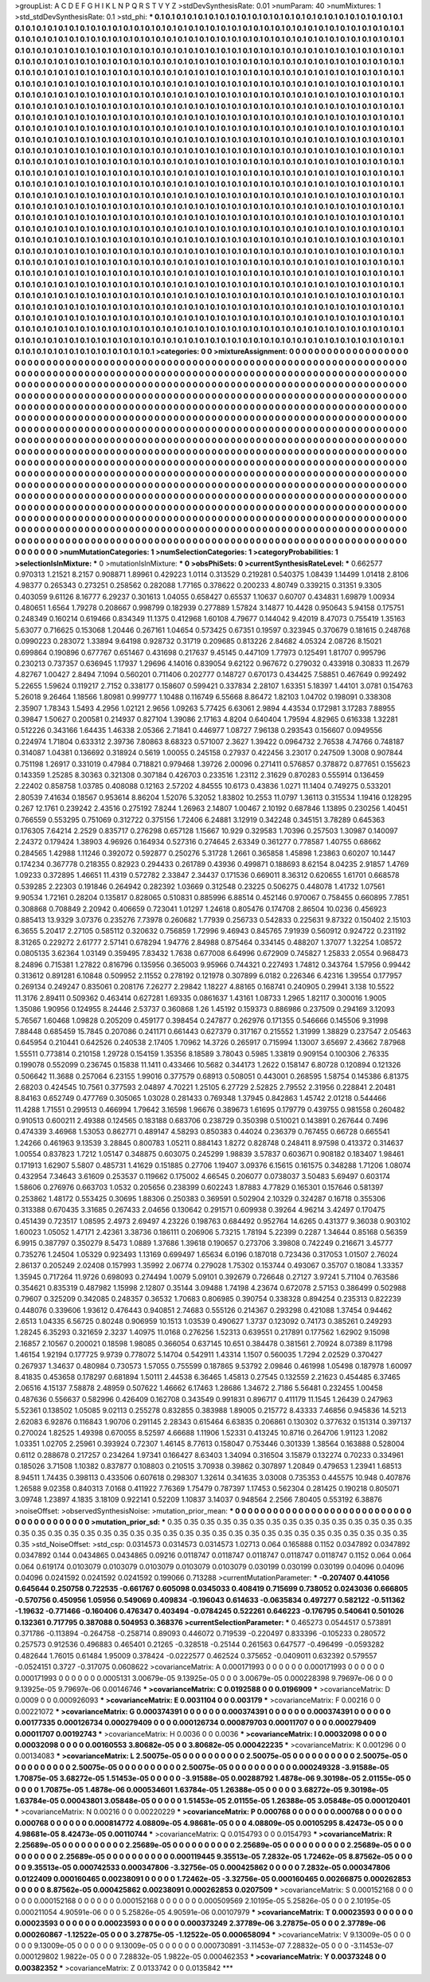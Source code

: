 >groupList:
A C D E F G H I K L
N P Q R S T V Y Z 
>stdDevSynthesisRate:
0.01 
>numParam:
40
>numMixtures:
1
>std_stdDevSynthesisRate:
0.1
>std_phi:
***
0.1 0.1 0.1 0.1 0.1 0.1 0.1 0.1 0.1 0.1
0.1 0.1 0.1 0.1 0.1 0.1 0.1 0.1 0.1 0.1
0.1 0.1 0.1 0.1 0.1 0.1 0.1 0.1 0.1 0.1
0.1 0.1 0.1 0.1 0.1 0.1 0.1 0.1 0.1 0.1
0.1 0.1 0.1 0.1 0.1 0.1 0.1 0.1 0.1 0.1
0.1 0.1 0.1 0.1 0.1 0.1 0.1 0.1 0.1 0.1
0.1 0.1 0.1 0.1 0.1 0.1 0.1 0.1 0.1 0.1
0.1 0.1 0.1 0.1 0.1 0.1 0.1 0.1 0.1 0.1
0.1 0.1 0.1 0.1 0.1 0.1 0.1 0.1 0.1 0.1
0.1 0.1 0.1 0.1 0.1 0.1 0.1 0.1 0.1 0.1
0.1 0.1 0.1 0.1 0.1 0.1 0.1 0.1 0.1 0.1
0.1 0.1 0.1 0.1 0.1 0.1 0.1 0.1 0.1 0.1
0.1 0.1 0.1 0.1 0.1 0.1 0.1 0.1 0.1 0.1
0.1 0.1 0.1 0.1 0.1 0.1 0.1 0.1 0.1 0.1
0.1 0.1 0.1 0.1 0.1 0.1 0.1 0.1 0.1 0.1
0.1 0.1 0.1 0.1 0.1 0.1 0.1 0.1 0.1 0.1
0.1 0.1 0.1 0.1 0.1 0.1 0.1 0.1 0.1 0.1
0.1 0.1 0.1 0.1 0.1 0.1 0.1 0.1 0.1 0.1
0.1 0.1 0.1 0.1 0.1 0.1 0.1 0.1 0.1 0.1
0.1 0.1 0.1 0.1 0.1 0.1 0.1 0.1 0.1 0.1
0.1 0.1 0.1 0.1 0.1 0.1 0.1 0.1 0.1 0.1
0.1 0.1 0.1 0.1 0.1 0.1 0.1 0.1 0.1 0.1
0.1 0.1 0.1 0.1 0.1 0.1 0.1 0.1 0.1 0.1
0.1 0.1 0.1 0.1 0.1 0.1 0.1 0.1 0.1 0.1
0.1 0.1 0.1 0.1 0.1 0.1 0.1 0.1 0.1 0.1
0.1 0.1 0.1 0.1 0.1 0.1 0.1 0.1 0.1 0.1
0.1 0.1 0.1 0.1 0.1 0.1 0.1 0.1 0.1 0.1
0.1 0.1 0.1 0.1 0.1 0.1 0.1 0.1 0.1 0.1
0.1 0.1 0.1 0.1 0.1 0.1 0.1 0.1 0.1 0.1
0.1 0.1 0.1 0.1 0.1 0.1 0.1 0.1 0.1 0.1
0.1 0.1 0.1 0.1 0.1 0.1 0.1 0.1 0.1 0.1
0.1 0.1 0.1 0.1 0.1 0.1 0.1 0.1 0.1 0.1
0.1 0.1 0.1 0.1 0.1 0.1 0.1 0.1 0.1 0.1
0.1 0.1 0.1 0.1 0.1 0.1 0.1 0.1 0.1 0.1
0.1 0.1 0.1 0.1 0.1 0.1 0.1 0.1 0.1 0.1
0.1 0.1 0.1 0.1 0.1 0.1 0.1 0.1 0.1 0.1
0.1 0.1 0.1 0.1 0.1 0.1 0.1 0.1 0.1 0.1
0.1 0.1 0.1 0.1 0.1 0.1 0.1 0.1 0.1 0.1
0.1 0.1 0.1 0.1 0.1 0.1 0.1 0.1 0.1 0.1
0.1 0.1 0.1 0.1 0.1 0.1 0.1 0.1 0.1 0.1
0.1 0.1 0.1 0.1 0.1 0.1 0.1 0.1 0.1 0.1
0.1 0.1 0.1 0.1 0.1 0.1 0.1 0.1 0.1 0.1
0.1 0.1 0.1 0.1 0.1 0.1 0.1 0.1 0.1 0.1
0.1 0.1 0.1 0.1 0.1 0.1 0.1 0.1 0.1 0.1
0.1 0.1 0.1 0.1 0.1 0.1 0.1 0.1 0.1 0.1
0.1 0.1 0.1 0.1 0.1 0.1 0.1 0.1 0.1 0.1
0.1 0.1 0.1 0.1 0.1 0.1 0.1 0.1 0.1 0.1
0.1 0.1 0.1 0.1 0.1 0.1 0.1 0.1 0.1 0.1
0.1 0.1 0.1 0.1 0.1 0.1 0.1 0.1 0.1 0.1
0.1 0.1 0.1 0.1 0.1 0.1 0.1 0.1 0.1 0.1
0.1 0.1 0.1 0.1 0.1 0.1 0.1 0.1 0.1 0.1
0.1 0.1 0.1 0.1 0.1 0.1 0.1 0.1 0.1 0.1
0.1 0.1 0.1 0.1 0.1 0.1 0.1 0.1 0.1 0.1
0.1 0.1 0.1 0.1 0.1 0.1 0.1 0.1 0.1 0.1
0.1 0.1 0.1 0.1 0.1 0.1 0.1 0.1 0.1 0.1
0.1 0.1 0.1 0.1 0.1 0.1 0.1 0.1 0.1 0.1
0.1 0.1 0.1 0.1 0.1 0.1 0.1 0.1 0.1 0.1
0.1 0.1 0.1 0.1 0.1 0.1 0.1 0.1 0.1 0.1
0.1 0.1 0.1 0.1 0.1 0.1 0.1 0.1 0.1 0.1
0.1 0.1 0.1 0.1 0.1 0.1 0.1 0.1 0.1 0.1
0.1 0.1 0.1 0.1 0.1 0.1 0.1 0.1 0.1 0.1
0.1 0.1 0.1 0.1 0.1 0.1 0.1 0.1 0.1 0.1
0.1 0.1 0.1 0.1 0.1 0.1 0.1 0.1 0.1 0.1
0.1 0.1 0.1 0.1 0.1 0.1 0.1 0.1 0.1 0.1
0.1 0.1 0.1 0.1 0.1 0.1 0.1 0.1 0.1 0.1
0.1 0.1 0.1 0.1 0.1 0.1 0.1 0.1 0.1 0.1
0.1 0.1 0.1 0.1 0.1 0.1 0.1 0.1 0.1 0.1
0.1 0.1 0.1 0.1 0.1 0.1 0.1 0.1 0.1 0.1
0.1 0.1 0.1 0.1 0.1 0.1 0.1 0.1 0.1 0.1
0.1 0.1 0.1 0.1 0.1 0.1 0.1 0.1 0.1 0.1
0.1 0.1 0.1 0.1 0.1 0.1 0.1 0.1 0.1 0.1
0.1 0.1 0.1 0.1 0.1 0.1 0.1 0.1 0.1 0.1
0.1 0.1 0.1 0.1 0.1 0.1 0.1 0.1 0.1 0.1
0.1 0.1 0.1 0.1 0.1 0.1 0.1 0.1 0.1 0.1
0.1 0.1 0.1 0.1 0.1 0.1 0.1 0.1 0.1 0.1
0.1 0.1 0.1 0.1 0.1 0.1 0.1 0.1 0.1 0.1
0.1 0.1 0.1 0.1 0.1 0.1 0.1 0.1 0.1 0.1
0.1 0.1 0.1 0.1 0.1 0.1 0.1 0.1 0.1 0.1
0.1 0.1 0.1 0.1 0.1 0.1 0.1 0.1 0.1 0.1
0.1 0.1 0.1 0.1 0.1 0.1 0.1 0.1 0.1 0.1
0.1 0.1 0.1 0.1 0.1 0.1 0.1 0.1 0.1 0.1
0.1 0.1 0.1 0.1 0.1 0.1 0.1 0.1 0.1 0.1
0.1 0.1 0.1 0.1 0.1 0.1 0.1 0.1 0.1 0.1
0.1 0.1 0.1 0.1 0.1 0.1 0.1 0.1 0.1 0.1
0.1 0.1 0.1 0.1 0.1 0.1 0.1 0.1 0.1 0.1
0.1 0.1 0.1 0.1 0.1 0.1 0.1 0.1 0.1 0.1
0.1 0.1 0.1 0.1 0.1 0.1 0.1 0.1 0.1 0.1
0.1 0.1 0.1 0.1 0.1 0.1 0.1 0.1 0.1 0.1
0.1 0.1 0.1 0.1 0.1 0.1 0.1 0.1 0.1 0.1
0.1 0.1 0.1 0.1 0.1 0.1 0.1 0.1 0.1 0.1
0.1 0.1 0.1 0.1 0.1 0.1 0.1 0.1 0.1 0.1
0.1 0.1 0.1 0.1 0.1 0.1 0.1 0.1 0.1 0.1
0.1 0.1 0.1 0.1 0.1 0.1 0.1 0.1 0.1 0.1
0.1 0.1 0.1 0.1 0.1 0.1 0.1 0.1 0.1 0.1
0.1 0.1 0.1 0.1 0.1 0.1 0.1 0.1 0.1 0.1
0.1 0.1 0.1 0.1 0.1 0.1 0.1 0.1 0.1 0.1
0.1 0.1 0.1 0.1 0.1 0.1 0.1 0.1 0.1 0.1
0.1 0.1 0.1 0.1 0.1 0.1 0.1 0.1 0.1 0.1
0.1 0.1 0.1 0.1 0.1 0.1 0.1 0.1 0.1 0.1
0.1 0.1 0.1 0.1 0.1 0.1 0.1 0.1 0.1 0.1
0.1 0.1 0.1 0.1 0.1 0.1 0.1 0.1 0.1 0.1
0.1 0.1 0.1 0.1 0.1 0.1 0.1 0.1 0.1 0.1
0.1 0.1 0.1 0.1 0.1 0.1 0.1 0.1 0.1 0.1
0.1 0.1 0.1 0.1 0.1 0.1 0.1 0.1 0.1 0.1
0.1 0.1 0.1 0.1 0.1 0.1 0.1 0.1 0.1 0.1
0.1 0.1 0.1 0.1 0.1 0.1 0.1 0.1 0.1 0.1
0.1 0.1 0.1 0.1 0.1 0.1 0.1 0.1 0.1 0.1
0.1 0.1 0.1 0.1 0.1 0.1 0.1 0.1 0.1 0.1
>categories:
0 0
>mixtureAssignment:
0 0 0 0 0 0 0 0 0 0 0 0 0 0 0 0 0 0 0 0 0 0 0 0 0 0 0 0 0 0 0 0 0 0 0 0 0 0 0 0 0 0 0 0 0 0 0 0 0 0
0 0 0 0 0 0 0 0 0 0 0 0 0 0 0 0 0 0 0 0 0 0 0 0 0 0 0 0 0 0 0 0 0 0 0 0 0 0 0 0 0 0 0 0 0 0 0 0 0 0
0 0 0 0 0 0 0 0 0 0 0 0 0 0 0 0 0 0 0 0 0 0 0 0 0 0 0 0 0 0 0 0 0 0 0 0 0 0 0 0 0 0 0 0 0 0 0 0 0 0
0 0 0 0 0 0 0 0 0 0 0 0 0 0 0 0 0 0 0 0 0 0 0 0 0 0 0 0 0 0 0 0 0 0 0 0 0 0 0 0 0 0 0 0 0 0 0 0 0 0
0 0 0 0 0 0 0 0 0 0 0 0 0 0 0 0 0 0 0 0 0 0 0 0 0 0 0 0 0 0 0 0 0 0 0 0 0 0 0 0 0 0 0 0 0 0 0 0 0 0
0 0 0 0 0 0 0 0 0 0 0 0 0 0 0 0 0 0 0 0 0 0 0 0 0 0 0 0 0 0 0 0 0 0 0 0 0 0 0 0 0 0 0 0 0 0 0 0 0 0
0 0 0 0 0 0 0 0 0 0 0 0 0 0 0 0 0 0 0 0 0 0 0 0 0 0 0 0 0 0 0 0 0 0 0 0 0 0 0 0 0 0 0 0 0 0 0 0 0 0
0 0 0 0 0 0 0 0 0 0 0 0 0 0 0 0 0 0 0 0 0 0 0 0 0 0 0 0 0 0 0 0 0 0 0 0 0 0 0 0 0 0 0 0 0 0 0 0 0 0
0 0 0 0 0 0 0 0 0 0 0 0 0 0 0 0 0 0 0 0 0 0 0 0 0 0 0 0 0 0 0 0 0 0 0 0 0 0 0 0 0 0 0 0 0 0 0 0 0 0
0 0 0 0 0 0 0 0 0 0 0 0 0 0 0 0 0 0 0 0 0 0 0 0 0 0 0 0 0 0 0 0 0 0 0 0 0 0 0 0 0 0 0 0 0 0 0 0 0 0
0 0 0 0 0 0 0 0 0 0 0 0 0 0 0 0 0 0 0 0 0 0 0 0 0 0 0 0 0 0 0 0 0 0 0 0 0 0 0 0 0 0 0 0 0 0 0 0 0 0
0 0 0 0 0 0 0 0 0 0 0 0 0 0 0 0 0 0 0 0 0 0 0 0 0 0 0 0 0 0 0 0 0 0 0 0 0 0 0 0 0 0 0 0 0 0 0 0 0 0
0 0 0 0 0 0 0 0 0 0 0 0 0 0 0 0 0 0 0 0 0 0 0 0 0 0 0 0 0 0 0 0 0 0 0 0 0 0 0 0 0 0 0 0 0 0 0 0 0 0
0 0 0 0 0 0 0 0 0 0 0 0 0 0 0 0 0 0 0 0 0 0 0 0 0 0 0 0 0 0 0 0 0 0 0 0 0 0 0 0 0 0 0 0 0 0 0 0 0 0
0 0 0 0 0 0 0 0 0 0 0 0 0 0 0 0 0 0 0 0 0 0 0 0 0 0 0 0 0 0 0 0 0 0 0 0 0 0 0 0 0 0 0 0 0 0 0 0 0 0
0 0 0 0 0 0 0 0 0 0 0 0 0 0 0 0 0 0 0 0 0 0 0 0 0 0 0 0 0 0 0 0 0 0 0 0 0 0 0 0 0 0 0 0 0 0 0 0 0 0
0 0 0 0 0 0 0 0 0 0 0 0 0 0 0 0 0 0 0 0 0 0 0 0 0 0 0 0 0 0 0 0 0 0 0 0 0 0 0 0 0 0 0 0 0 0 0 0 0 0
0 0 0 0 0 0 0 0 0 0 0 0 0 0 0 0 0 0 0 0 0 0 0 0 0 0 0 0 0 0 0 0 0 0 0 0 0 0 0 0 0 0 0 0 0 0 0 0 0 0
0 0 0 0 0 0 0 0 0 0 0 0 0 0 0 0 0 0 0 0 0 0 0 0 0 0 0 0 0 0 0 0 0 0 0 0 0 0 0 0 0 0 0 0 0 0 0 0 0 0
0 0 0 0 0 0 0 0 0 0 0 0 0 0 0 0 0 0 0 0 0 0 0 0 0 0 0 0 0 0 0 0 0 0 0 0 0 0 0 0 0 0 0 0 0 0 0 0 0 0
0 0 0 0 0 0 0 0 0 0 0 0 0 0 0 0 0 0 0 0 0 0 0 0 0 0 0 0 0 0 0 0 0 0 0 0 0 0 0 0 0 0 0 0 0 0 0 0 0 0
0 0 0 0 0 0 0 0 0 0 0 0 0 0 0 0 0 0 0 0 0 0 0 0 0 0 0 0 0 0 
>numMutationCategories:
1
>numSelectionCategories:
1
>categoryProbabilities:
1 
>selectionIsInMixture:
***
0 
>mutationIsInMixture:
***
0 
>obsPhiSets:
0
>currentSynthesisRateLevel:
***
0.662577 0.970313 1.21521 8.2157 0.908871 1.89961 0.429223 1.0114 0.313529 0.219281
0.540375 1.08439 1.14499 1.01418 2.8106 4.98377 0.265343 0.273251 0.258562 0.282088
1.77165 0.378622 0.200233 4.80749 0.339215 0.31351 9.3305 0.403059 9.61126 8.16777
6.29237 0.301613 1.04055 0.658427 0.65537 1.10637 0.60707 0.434831 1.69879 1.00934
0.480651 1.6564 1.79278 0.208667 0.998799 0.182939 0.277889 1.57824 3.14877 10.4428
0.950643 5.94158 0.175751 0.248349 0.160214 0.619466 0.834349 11.1375 0.412968 1.60108
4.79677 0.144042 9.42019 8.47073 0.755419 1.35163 5.63077 0.716625 0.153068 1.20446
0.267161 1.04654 0.573425 0.67351 0.19597 0.323945 0.370679 0.181615 0.248768 0.0990223
0.283072 1.33894 9.64198 0.928732 0.31719 0.209685 0.813226 2.84682 4.05324 2.08726
8.15021 0.699864 0.190896 0.677767 0.651467 0.431698 0.217637 9.45145 0.447109 1.77973
0.125491 1.81707 0.995796 0.230213 0.737357 0.636945 1.17937 1.29696 4.14016 0.839054
9.62122 0.967672 0.279032 0.433918 0.30833 11.2679 4.82767 1.00427 2.8494 7.1094
0.560201 0.711406 0.202777 0.148727 0.670173 0.434425 7.58851 0.467649 0.992492 5.22655
1.59624 0.119217 2.7152 0.338177 0.158607 0.599421 0.337834 2.28107 1.63351 5.18397
1.44101 3.0781 0.154763 5.26018 9.26464 1.18566 1.80981 0.999777 1.10488 0.116749
6.55668 8.86472 1.82103 1.04702 0.198091 0.338308 2.35907 1.78343 1.5493 4.2956
1.02121 2.9656 1.09263 5.77425 6.63061 2.9894 4.43534 0.172981 3.17283 7.88955
0.39847 1.50627 0.200581 0.214937 0.827104 1.39086 2.17163 4.8204 0.640404 1.79594
4.82965 0.616338 1.32281 0.512226 0.343166 1.64435 1.46338 2.05366 2.71841 0.446977
1.08727 7.96138 0.293543 0.156607 0.0949556 0.224974 1.71804 0.633312 2.39736 7.80863
8.68323 0.571007 2.3627 1.39422 0.0964732 2.76538 4.74766 0.748187 0.314087 1.04381
0.136692 0.318924 0.5619 1.00055 0.245158 0.27937 0.422456 3.23017 0.247509 1.3008
0.907844 0.751198 1.26917 0.331019 0.47984 0.718821 0.979468 1.39726 2.00096 0.271411
0.576857 0.378872 0.877651 0.155623 0.143359 1.25285 8.30363 0.321308 0.307184 0.426703
0.233516 1.23112 2.31629 0.870283 0.555914 0.136459 2.22402 0.858758 1.03785 0.408088
0.12163 2.57202 4.84555 10.6173 0.43836 1.0271 11.1404 0.749275 0.533201 2.80539
7.41634 0.18567 0.953614 8.86204 1.52076 5.32052 1.83802 10.2553 11.0797 1.36113
0.315534 1.19416 0.128295 0.267 12.1761 0.239242 2.43516 0.275192 7.8244 1.26963
2.14807 1.00467 2.10192 0.687846 1.13895 0.230256 1.40451 0.766559 0.553295 0.751069
0.312722 0.375156 1.72406 6.24881 3.12919 0.342248 0.345151 3.78289 0.645363 0.176305
7.64214 2.2529 0.835717 0.276298 0.657128 1.15667 10.929 0.329583 1.70396 0.257503
1.30987 0.140097 2.24372 0.179424 1.38903 4.96926 0.164934 0.527316 0.274645 2.63349
0.361277 0.778587 1.40755 0.68662 0.284565 1.42988 1.11246 0.392072 0.592877 0.250276
5.31728 1.2661 0.365858 1.45898 1.23863 0.60207 10.1447 0.174234 0.367778 0.218355
0.82923 0.294433 0.261789 0.43936 0.499871 0.188693 8.62154 8.04235 2.91857 1.4769
1.09233 0.372895 1.46651 11.4319 0.572782 2.33847 2.34437 0.171536 0.669011 8.36312
0.620655 1.61701 0.668578 0.539285 2.22303 0.191846 0.264942 0.282392 1.03669 0.312548
0.23225 0.506275 0.448078 1.41732 1.07561 9.90534 1.72161 0.28204 0.135817 0.828065
0.510831 0.885996 6.88514 0.452146 0.970067 0.758455 0.660895 7.7851 0.308868 0.708849
2.20942 0.406659 0.723041 1.01297 1.24618 0.805476 0.174708 2.86504 10.0236 0.456923
0.885413 13.9329 3.07376 0.235276 7.73978 0.260682 1.77939 0.256733 0.542833 0.225631
9.87322 0.150402 2.15103 6.3655 5.20417 2.27105 0.585112 0.320632 0.756859 1.72996
9.46943 0.845765 7.91939 0.560912 0.924722 0.231192 8.31265 0.229272 2.61777 2.57141
0.678294 1.94776 2.84988 0.875464 0.334145 0.488207 1.37077 1.32254 1.08572 0.0805135
3.62364 1.03149 0.359495 7.83432 1.7638 0.677008 6.64996 0.672909 0.745827 1.25833
2.0554 0.968473 8.24896 0.715381 1.27822 0.816796 0.135956 0.365003 9.95966 0.744321
0.227493 1.74812 0.343764 1.57956 0.99442 0.313612 0.891281 6.10848 0.509952 2.11552
0.278192 0.121978 0.307899 6.0182 0.226346 6.42316 1.39554 0.177957 0.269134 0.249247
0.835061 0.208176 7.26277 2.29842 1.18227 4.88165 0.168741 0.240905 0.29941 3.138
10.5522 11.3176 2.89411 0.509362 0.463414 0.627281 1.69335 0.0861637 1.43161 1.08733
1.2965 1.82117 0.300016 1.9005 1.35086 1.90956 0.124955 8.24446 2.53737 0.360868
1.26 1.45192 0.159373 0.886986 0.237509 0.294169 3.12093 5.76567 1.60468 1.09828
0.205209 0.459177 0.398454 0.247877 0.262976 0.171355 0.546666 0.145506 9.31998 7.88448
0.685459 15.7845 0.207086 0.241171 0.661443 0.627379 0.317167 0.215552 1.31999 1.38829
0.237547 2.05463 0.645954 0.210441 0.642526 0.240538 2.17405 1.70962 14.3726 0.265917
0.715994 1.13007 3.65697 2.43662 7.87968 1.55511 0.773814 0.210158 1.29728 0.154159
1.35356 8.18589 3.78043 0.5985 1.33819 0.909154 0.100306 2.76335 0.199078 0.552099
0.236745 0.15838 11.1411 0.433466 10.5682 0.344173 1.2622 0.158147 6.80728 0.120894
0.121326 0.506642 11.3688 0.257064 6.23155 1.99016 0.377579 0.68913 0.508051 0.443001
0.268595 1.58754 0.145386 6.81375 2.68203 0.424545 10.7561 0.377593 2.04897 4.70221
1.25105 6.27729 2.52825 2.79552 2.31956 0.228841 2.20481 8.84163 0.652749 0.477769
0.305065 1.03028 0.281433 0.769348 1.37945 0.842863 1.45742 2.01218 0.544466 11.4288
1.71551 0.299513 0.466994 1.79642 3.16598 1.96676 0.389673 1.61695 0.179779 0.439755
0.981558 0.260482 0.910513 0.600211 2.49388 0.124565 0.183188 0.683706 0.238729 0.350398
0.510021 0.143891 0.267644 0.7496 0.474339 3.46968 1.53053 0.862771 0.489147 4.58293
0.850383 0.44024 0.236379 0.767455 0.66728 0.665541 1.24266 0.461963 9.13539 3.28845
0.800783 1.05211 0.884143 1.8272 0.828748 0.248411 8.97598 0.413372 0.314637 1.00554
0.837823 1.7212 1.05147 0.348875 0.603075 0.245299 1.98839 3.57837 0.603671 0.908182
0.183407 1.98461 0.171913 1.62907 5.5807 0.485731 1.41629 0.151885 0.27706 1.19407
3.09376 6.15615 0.161575 0.348288 1.71206 1.08074 0.432954 7.34643 3.61609 0.253537
0.119662 0.175002 4.66545 0.206077 0.0738037 3.50483 5.69497 0.603174 1.58606 0.276976
0.663703 1.0532 0.205656 0.238399 0.602243 1.87883 4.77829 0.165301 0.157646 0.581397
0.253862 1.48172 0.553425 0.30695 1.88306 0.250383 0.369591 0.502904 2.10329 0.324287
0.16718 0.355306 0.313388 0.670435 3.31685 0.267433 2.04656 0.130642 0.291571 0.609938
0.39264 4.96214 3.42497 0.170475 0.451439 0.723517 1.08595 2.4973 2.69497 4.23226
0.198763 0.684492 0.952764 14.6265 0.431377 9.36038 0.903102 1.60023 1.05052 1.47171
2.42361 3.38736 0.186111 0.206906 5.73215 1.78194 5.22399 0.2287 1.34644 0.85168
0.56359 6.9915 0.387797 0.350279 8.5473 1.0889 1.37686 1.39618 0.190657 0.273706
3.39808 0.742249 0.216671 3.45777 0.735276 1.24504 1.05329 0.923493 1.13169 0.699497
1.65634 6.0196 0.187018 0.723436 0.317053 1.01507 2.76024 2.86137 0.205249 2.02408
0.157993 1.35992 2.06774 0.279028 1.75302 0.153744 0.493067 0.35707 0.18084 1.33357
1.35945 0.717264 11.9726 0.698093 0.274494 1.0079 5.09101 0.392679 0.726648 0.27127
3.97241 5.71104 0.763586 0.354621 0.835319 0.487982 1.15998 2.12807 0.35144 3.09488
1.74198 4.23674 0.672078 2.57153 0.386499 0.502988 0.79607 0.325209 0.342085 0.248357
0.36532 1.70683 0.806985 0.390754 0.338328 0.894254 0.235313 0.822239 0.448076 0.339606
1.93612 0.476443 0.940851 2.74683 0.555126 0.214367 0.293298 0.421088 1.37454 0.94462
2.6513 1.04335 6.56725 0.80248 0.906959 10.1513 1.03539 0.490627 1.3737 0.123092
0.74173 0.385261 0.249293 1.28245 6.35293 0.321659 2.3237 1.40975 11.0168 0.276256
1.52313 0.639551 0.217891 0.177562 1.62902 9.15098 2.16857 2.10567 0.200021 0.18598
1.98085 0.366054 0.637145 10.651 0.384478 0.381561 2.70924 8.07389 8.11798 1.46154
1.92194 0.177725 9.9739 0.778072 5.14704 0.542911 1.43314 1.1507 0.560035 1.7294
2.02529 0.370427 0.267937 1.34637 0.480984 0.730573 1.57055 0.755599 0.187865 9.53792
2.09846 0.461998 1.05498 0.187978 1.60097 8.41835 0.453658 0.178297 0.681894 1.50111
2.44538 6.36465 1.45813 0.27545 0.132559 2.21623 0.454485 6.37465 2.06516 4.15137
7.58878 2.48959 0.507622 1.46662 6.17463 1.28686 1.34672 2.7186 5.56481 0.232455
1.00458 0.487636 0.556637 0.582996 0.426409 0.162708 0.343549 0.991831 0.896717 0.411179
11.1545 1.26439 0.247963 5.52361 0.138502 1.05085 9.02113 0.255278 0.832855 0.383988
1.89005 0.215772 8.43333 7.46856 0.945836 14.5213 2.62083 6.92876 0.116843 1.90706
0.291145 2.28343 0.615464 6.63835 0.206861 0.130302 0.377632 0.151314 0.397137 0.270024
1.82525 1.49398 0.670055 8.52597 4.66688 1.11906 1.52331 0.413245 10.8716 0.264706
1.91123 1.2082 1.03351 1.02705 2.25961 0.393924 0.72307 1.46145 8.77613 0.158047
0.753446 0.301339 1.38564 0.163888 0.528004 0.6112 0.288678 0.217257 0.234264 1.97341
0.166427 8.63403 1.34094 0.316504 3.15879 0.132274 0.70233 0.334961 0.185026 3.71508
1.10382 0.837877 0.108803 0.210515 3.70938 0.39862 0.307897 1.20849 0.479653 1.23941
1.68513 8.94511 1.74435 0.398113 0.433506 0.607618 0.298307 1.32614 0.341635 3.03008
0.735353 0.445575 10.948 0.407876 1.26588 9.02358 0.840313 7.0168 0.411922 7.76369
1.75479 0.787397 1.17453 0.562304 0.281425 0.190218 0.805071 3.09748 1.23897 4.1835
3.18109 0.922141 0.52209 1.10837 3.14037 0.948564 2.2566 7.80405 0.553192 6.38876
>noiseOffset:
>observedSynthesisNoise:
>mutation_prior_mean:
***
0 0 0 0 0 0 0 0 0 0
0 0 0 0 0 0 0 0 0 0
0 0 0 0 0 0 0 0 0 0
0 0 0 0 0 0 0 0 0 0
>mutation_prior_sd:
***
0.35 0.35 0.35 0.35 0.35 0.35 0.35 0.35 0.35 0.35
0.35 0.35 0.35 0.35 0.35 0.35 0.35 0.35 0.35 0.35
0.35 0.35 0.35 0.35 0.35 0.35 0.35 0.35 0.35 0.35
0.35 0.35 0.35 0.35 0.35 0.35 0.35 0.35 0.35 0.35
>std_NoiseOffset:
>std_csp:
0.0314573 0.0314573 0.0314573 1.02713 0.064 0.165888 0.1152 0.0347892 0.0347892 0.0347892
0.144 0.0434865 0.0434865 0.09216 0.0118747 0.0118747 0.0118747 0.0118747 0.0118747 0.1152
0.064 0.064 0.064 0.619174 0.0103079 0.0103079 0.0103079 0.0103079 0.0103079 0.030199
0.030199 0.030199 0.04096 0.04096 0.04096 0.0241592 0.0241592 0.0241592 0.199066 0.713288
>currentMutationParameter:
***
-0.207407 0.441056 0.645644 0.250758 0.722535 -0.661767 0.605098 0.0345033 0.408419 0.715699
0.738052 0.0243036 0.666805 -0.570756 0.450956 1.05956 0.549069 0.409834 -0.196043 0.614633
-0.0635834 0.497277 0.582122 -0.511362 -1.19632 -0.771466 -0.160406 0.476347 0.403494 -0.0784245
0.522261 0.646223 -0.176795 0.540641 0.501026 0.132361 0.717795 0.387088 0.504953 0.368376
>currentSelectionParameter:
***
0.465273 0.0544517 0.573891 0.371786 -0.113894 -0.264758 -0.258714 0.89093 0.446072 0.719539
-0.220497 0.833396 -0.105233 0.280572 0.257573 0.912536 0.496883 0.465401 0.21265 -0.328518
-0.25144 0.261563 0.647577 -0.496499 -0.0593282 0.482644 1.76015 0.61484 1.95009 0.378424
-0.0222577 0.462524 0.375652 -0.0409011 0.632392 0.579557 -0.0524151 0.3727 -0.317075 0.0608622
>covarianceMatrix:
A
0.000171993	0	0	0	0	0	
0	0.000171993	0	0	0	0	
0	0	0.000171993	0	0	0	
0	0	0	0.0005131	3.00679e-05	9.13925e-05	
0	0	0	3.00679e-05	0.000228398	9.79697e-06	
0	0	0	9.13925e-05	9.79697e-06	0.00146746	
***
>covarianceMatrix:
C
0.0192588	0	
0	0.0196909	
***
>covarianceMatrix:
D
0.0009	0	
0	0.000926093	
***
>covarianceMatrix:
E
0.0031104	0	
0	0.003179	
***
>covarianceMatrix:
F
0.00216	0	
0	0.00221072	
***
>covarianceMatrix:
G
0.000374391	0	0	0	0	0	
0	0.000374391	0	0	0	0	
0	0	0.000374391	0	0	0	
0	0	0	0.00177335	0.000126734	0.000279409	
0	0	0	0.000126734	0.000879703	0.00011707	
0	0	0	0.000279409	0.00011707	0.00192743	
***
>covarianceMatrix:
H
0.0036	0	
0	0.0036	
***
>covarianceMatrix:
I
0.00032098	0	0	0	
0	0.00032098	0	0	
0	0	0.00160553	3.80682e-05	
0	0	3.80682e-05	0.000422235	
***
>covarianceMatrix:
K
0.001296	0	
0	0.00134083	
***
>covarianceMatrix:
L
2.50075e-05	0	0	0	0	0	0	0	0	0	
0	2.50075e-05	0	0	0	0	0	0	0	0	
0	0	2.50075e-05	0	0	0	0	0	0	0	
0	0	0	2.50075e-05	0	0	0	0	0	0	
0	0	0	0	2.50075e-05	0	0	0	0	0	
0	0	0	0	0	0.000249328	-3.91588e-05	1.70875e-05	3.68272e-05	1.51453e-05	
0	0	0	0	0	-3.91588e-05	0.00288792	1.4878e-06	9.30198e-05	2.01155e-05	
0	0	0	0	0	1.70875e-05	1.4878e-06	0.000534601	1.63784e-05	1.26388e-05	
0	0	0	0	0	3.68272e-05	9.30198e-05	1.63784e-05	0.00043801	3.05848e-05	
0	0	0	0	0	1.51453e-05	2.01155e-05	1.26388e-05	3.05848e-05	0.000120401	
***
>covarianceMatrix:
N
0.00216	0	
0	0.00220229	
***
>covarianceMatrix:
P
0.000768	0	0	0	0	0	
0	0.000768	0	0	0	0	
0	0	0.000768	0	0	0	
0	0	0	0.000814772	4.08809e-05	4.98681e-05	
0	0	0	4.08809e-05	0.00105295	8.42473e-05	
0	0	0	4.98681e-05	8.42473e-05	0.00110744	
***
>covarianceMatrix:
Q
0.0154793	0	
0	0.0154793	
***
>covarianceMatrix:
R
2.25689e-05	0	0	0	0	0	0	0	0	0	
0	2.25689e-05	0	0	0	0	0	0	0	0	
0	0	2.25689e-05	0	0	0	0	0	0	0	
0	0	0	2.25689e-05	0	0	0	0	0	0	
0	0	0	0	2.25689e-05	0	0	0	0	0	
0	0	0	0	0	0.000119445	9.35513e-05	7.2832e-05	1.72462e-05	8.87562e-05	
0	0	0	0	0	9.35513e-05	0.000742533	0.000347806	-3.32756e-05	0.000425862	
0	0	0	0	0	7.2832e-05	0.000347806	0.0122409	0.000160465	0.00238091	
0	0	0	0	0	1.72462e-05	-3.32756e-05	0.000160465	0.00266875	0.000262853	
0	0	0	0	0	8.87562e-05	0.000425862	0.00238091	0.000262853	0.0207509	
***
>covarianceMatrix:
S
0.000152168	0	0	0	0	0	
0	0.000152168	0	0	0	0	
0	0	0.000152168	0	0	0	
0	0	0	0.000509569	2.10195e-05	5.25826e-05	
0	0	0	2.10195e-05	0.000211054	4.90591e-06	
0	0	0	5.25826e-05	4.90591e-06	0.00107979	
***
>covarianceMatrix:
T
0.00023593	0	0	0	0	0	
0	0.00023593	0	0	0	0	
0	0	0.00023593	0	0	0	
0	0	0	0.000373249	2.37789e-06	3.27875e-05	
0	0	0	2.37789e-06	0.000260867	-1.12522e-05	
0	0	0	3.27875e-05	-1.12522e-05	0.000658094	
***
>covarianceMatrix:
V
9.13009e-05	0	0	0	0	0	
0	9.13009e-05	0	0	0	0	
0	0	9.13009e-05	0	0	0	
0	0	0	0.000730891	-3.11453e-07	7.28832e-05	
0	0	0	-3.11453e-07	0.000129802	1.9822e-05	
0	0	0	7.28832e-05	1.9822e-05	0.000462353	
***
>covarianceMatrix:
Y
0.00373248	0	
0	0.00382352	
***
>covarianceMatrix:
Z
0.0133742	0	
0	0.0135842	
***

